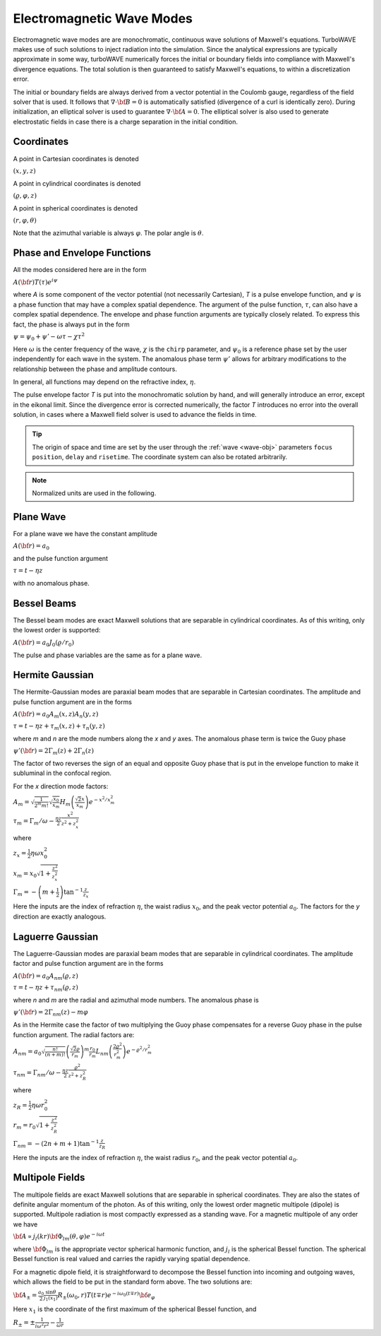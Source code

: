 Electromagnetic Wave Modes
==========================

Electromagnetic wave modes are are monochromatic, continuous wave solutions of Maxwell's equations.  TurboWAVE makes use of such solutions to inject radiation into the simulation.  Since the analytical expressions are typically approximate in some way, turboWAVE numerically forces the initial or boundary fields into compliance with Maxwell's divergence equations.  The total solution is then guaranteed to satisfy Maxwell's equations, to within a discretization error.

The initial or boundary fields are always derived from a vector potential in the Coulomb gauge, regardless of the field solver that is used.  It follows that :math:`\nabla\cdot {\bf B} = 0` is automatically satisfied (divergence of a curl is identically zero).  During initialization, an elliptical solver is used to guarantee :math:`\nabla\cdot {\bf A} = 0`.  The elliptical solver is also used to generate electrostatic fields in case there is a charge separation in the initial condition.

Coordinates
-----------

A point in Cartesian coordinates is denoted

:math:`(x,y,z)`

A point in cylindrical coordinates is denoted

:math:`(\varrho,\varphi,z)`

A point in spherical coordinates is denoted

:math:`(r,\varphi,\theta)`

Note that the azimuthal variable is always :math:`\varphi`.  The polar angle is :math:`\theta`.

Phase and Envelope Functions
----------------------------

All the modes considered here are in the form

:math:`A({\bf r})T(\tau)e^{i\psi}`

where *A* is some component of the vector potential (not necessarily Cartesian), *T* is a pulse envelope function, and :math:`\psi` is a phase function that may have a complex spatial dependence.  The argument of the pulse function, :math:`\tau`, can also have a complex spatial dependence.  The envelope and phase function arguments are typically closely related.  To express this fact, the phase is always put in the form

:math:`\psi = \psi_0 + \psi' - \omega\tau - \chi\tau^2`

Here :math:`\omega` is the center frequency of the wave, :math:`\chi` is the ``chirp`` parameter, and :math:`\psi_0` is a reference phase set by the user independently for each wave in the system.  The anomalous phase term :math:`\psi'` allows for arbitrary modifications to the relationship between the phase and amplitude contours.

In general, all functions may depend on the refractive index, :math:`\eta`.

The pulse envelope factor *T* is put into the monochromatic solution by hand, and will generally introduce an error, except in the eikonal limit. Since the divergence error is corrected numerically, the factor *T* introduces no error into the overall solution, in cases where a Maxwell field solver is used to advance the fields in time.

.. tip::

	The origin of space and time are set by the user through the :ref:`wave <wave-obj>` parameters ``focus position``, ``delay`` and ``risetime``.  The coordinate system can also be rotated arbitrarily.

.. note::

	Normalized units are used in the following.

Plane Wave
----------

For a plane wave we have the constant amplitude

:math:`A({\bf r}) = a_0`

and the pulse function argument

:math:`\tau = t - \eta z`

with no anomalous phase.

Bessel Beams
------------------

The Bessel beam modes are exact Maxwell solutions that are separable in cylindrical coordinates.  As of this writing, only the lowest order is supported:

:math:`A({\bf r}) = a_0 J_0(\varrho/r_0)`

The pulse and phase variables are the same as for a plane wave.

Hermite Gaussian
------------------

The Hermite-Gaussian modes are paraxial beam modes that are separable in Cartesian coordinates.  The amplitude and pulse function argument are in the forms

:math:`A({\bf r}) = a_0 A_m(x,z)A_n(y,z)`

:math:`\tau = t - \eta z + \tau_m(x,z) + \tau_n(y,z)`

where *m* and *n* are the mode numbers along the *x* and *y* axes.  The anomalous phase term is twice the Guoy phase

:math:`\psi'({\bf r}) = 2\Gamma_m(z) + 2\Gamma_n(z)`

The factor of two reverses the sign of an equal and opposite Guoy phase that is put in the envelope function to make it subluminal in the confocal region.

For the *x* direction mode factors:

:math:`A_m = \sqrt{\frac{1}{2^m m!}} \sqrt{\frac{x_0}{x_m}} H_m\left(\frac{\sqrt{2}x}{x_m}\right)e^{-x^2/x_m^2}`

:math:`\tau_m = \Gamma_m/\omega - \frac{\eta z}{2}\frac{x^2}{z^2+z_x^2}`

where

:math:`z_x = \frac{1}{2} \eta \omega x_0^2`

:math:`x_m = x_0\sqrt{1 + \frac{z^2}{z_x^2}}`

:math:`\Gamma_m = -\left(m+\frac{1}{2}\right)\tan^{-1}\frac{z}{z_x}`

Here the inputs are the index of refraction :math:`\eta`, the waist radius :math:`x_0`, and the peak vector potential :math:`a_0`.  The factors for the *y* direction are exactly analogous.

Laguerre Gaussian
------------------

The Laguerre-Gaussian modes are paraxial beam modes that are separable in cylindrical coordinates.  The amplitude factor and pulse function argument are in the forms

:math:`A({\bf r}) = a_0 A_{nm}(\varrho,z)`

:math:`\tau = t - \eta z + \tau_{nm}(\varrho,z)`

where *n* and *m* are the radial and azimuthal mode numbers.  The anomalous phase is

:math:`\psi'({\bf r}) = 2\Gamma_{nm}(z) - m\varphi`

As in the Hermite case the factor of two multiplying the Guoy phase compensates for a reverse Guoy phase in the pulse function argument.  The radial factors are:

:math:`A_{nm} = a_0 \sqrt{\frac{n!}{(n+m)!}} \left(\frac{\sqrt{2}\varrho}{r_m}\right)^m \frac{r_0}{r_m} L_{nm}\left(\frac{2\varrho^2}{r_m^2}\right)e^{-\varrho^2/r_m^2}`

:math:`\tau_{nm} = \Gamma_{nm}/\omega - \frac{\eta z}{2}\frac{\varrho^2}{z^2+z_R^2}`

where

:math:`z_R = \frac{1}{2} \eta \omega r_0^2`

:math:`r_m = r_0\sqrt{1 + \frac{z^2}{z_R^2}}`

:math:`\Gamma_{nm} = -\left(2n+m+1\right)\tan^{-1}\frac{z}{z_R}`

Here the inputs are the index of refraction :math:`\eta`, the waist radius :math:`r_0`, and the peak vector potential :math:`a_0`.

Multipole Fields
------------------
The multipole fields are exact Maxwell solutions that are separable in spherical coordinates.  They are also the states of definite angular momentum of the photon.  As of this writing, only the lowest order magnetic multipole (dipole) is supported.  Multipole radiation is most compactly expressed as a standing wave.  For a magnetic multipole of any order we have

:math:`{\bf A} \propto j_l(kr) {\bf \Phi}_{lm}(\theta,\varphi) e^{-i\omega t}`

where :math:`{\bf \Phi}_{lm}` is the appropriate vector spherical harmonic function, and :math:`j_l` is the spherical Bessel function.  The spherical Bessel function is real valued and carries the rapidly varying spatial dependence.

For a magnetic dipole field, it is straightforward to decompose the Bessel function into incoming and outgoing waves, which allows the field to be put in the standard form above.  The two solutions are:

:math:`{\bf A}_\pm = \frac{a_0}{2} \frac{\sin\theta}{j_1(x_1)} R_\pm(\omega_0,r) T(t\mp r) e^{-i\omega_0(t\mp r)} {\bf e}_\varphi`

Here :math:`x_1` is the coordinate of the first maximum of the spherical Bessel function, and

:math:`R_\pm = \pm\frac{1}{i\omega^2 r^2} - \frac{1}{\omega r}`
